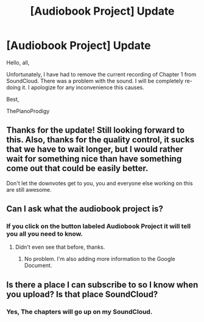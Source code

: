 #+TITLE: [Audiobook Project] Update

* [Audiobook Project] Update
:PROPERTIES:
:Score: 8
:DateUnix: 1479094576.0
:DateShort: 2016-Nov-14
:END:
Hello, all,

Unfortunately, I have had to remove the current recording of Chapter 1 from SoundCloud. There was a problem with the sound. I will be completely re-doing it. I apologize for any inconvenience this causes.

Best,

ThePianoProdigy


** Thanks for the update! Still looking forward to this. Also, thanks for the quality control, it sucks that we have to wait longer, but I would rather wait for something nice than have something come out that could be easily better.

Don't let the downvotes get to you, you and everyone else working on this are still awesome.
:PROPERTIES:
:Author: midelus
:Score: 1
:DateUnix: 1479138144.0
:DateShort: 2016-Nov-14
:END:


** Can I ask what the audiobook project is?
:PROPERTIES:
:Author: Skeletickles
:Score: 1
:DateUnix: 1479152083.0
:DateShort: 2016-Nov-14
:END:

*** If you click on the button labeled *Audiobook Project* it will tell you all you need to know.
:PROPERTIES:
:Score: 1
:DateUnix: 1479156469.0
:DateShort: 2016-Nov-15
:END:

**** Didn't even see that before, thanks.
:PROPERTIES:
:Author: Skeletickles
:Score: 1
:DateUnix: 1479157049.0
:DateShort: 2016-Nov-15
:END:

***** No problem. I'm also adding more information to the Google Document.
:PROPERTIES:
:Score: 1
:DateUnix: 1479159479.0
:DateShort: 2016-Nov-15
:END:


** Is there a place I can subscribe to so I know when you upload? Is that place SoundCloud?
:PROPERTIES:
:Author: abuell
:Score: 1
:DateUnix: 1479180017.0
:DateShort: 2016-Nov-15
:END:

*** Yes, The chapters will go up on my SoundCloud.
:PROPERTIES:
:Score: 1
:DateUnix: 1479182026.0
:DateShort: 2016-Nov-15
:END:
